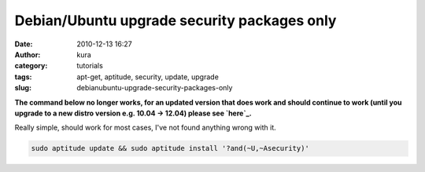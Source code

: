Debian/Ubuntu upgrade security packages only
############################################
:date: 2010-12-13 16:27
:author: kura
:category: tutorials
:tags: apt-get, aptitude, security, update, upgrade
:slug: debianubuntu-upgrade-security-packages-only

**The command below no longer works, for an updated version that does
work and should continue to work (until you upgrade to a new distro
version e.g. 10.04 -> 12.04) please see `here`_.**

.. _here: https://kura.io/2011/09/21/debianubuntu-upgrade-security-packages-only-a-better-way-to-do-it/

Really simple, should work for most cases, I've not found anything wrong
with it.

.. code:: bash

    sudo aptitude update && sudo aptitude install '?and(~U,~Asecurity)'
